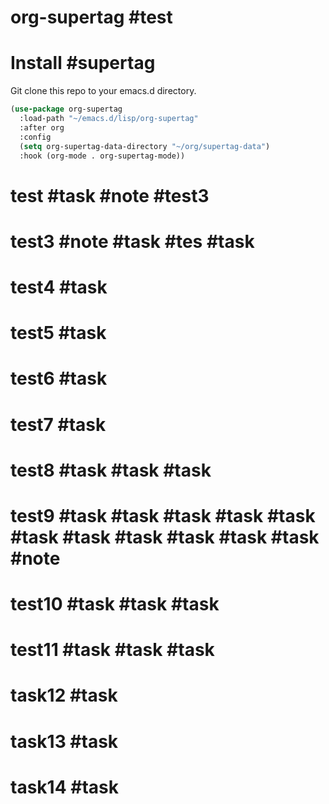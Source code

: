 * org-supertag #test
:PROPERTIES:
:ID:       A242E9CE-8733-4F0A-9EB3-92410A48ED79
:END:

* Install #supertag
:PROPERTIES:
:ID:       D0F2ADA1-0093-4ED4-B080-C8FC6F45A73A
:END:
Git clone this repo to your emacs.d directory.

#+BEGIN_SRC emacs-lisp
(use-package org-supertag
  :load-path "~/emacs.d/lisp/org-supertag"
  :after org
  :config
  (setq org-supertag-data-directory "~/org/supertag-data")
  :hook (org-mode . org-supertag-mode))
#+END_SRC

* test #task #note #test3
:PROPERTIES:
:ID:       8C243895-88DE-40E8-B739-5B5DF9E30773
:title:    notes
:tags:     task
:范围:     1000
:END:
* test3 #note #task #tes #task
:PROPERTIES:
:ID:       202EF577-A627-4834-ACBD-F4C0C066318B
:title:    ddd
:tags:     dddd
:status:
:priority:
:star:     8
::title:   task1
:END:

* test4 #task
:PROPERTIES:
:ID:       C3FBC334-9E89-4C23-B4F6-AC0147E1D66F
::title:   12
:END:

* test5 #task
:PROPERTIES:
:ID:       0D72EF6D-0BBA-4942-97CF-24855706CC60
::title:   ProjectA
:END:
* test6 #task
:PROPERTIES:
:ID:       A6B9B69E-9D0D-4448-8FBF-6E23E8FE27CF
::title:   hi
:END:

* test7 #task
:PROPERTIES:
:ID:       438940C0-1249-4DB9-A1ED-3901AED21CE6
:END:

* test8 #task #task #task
:PROPERTIES:
:ID:       8FCBF5E1-35B5-4C75-B951-CAE2CFF0C784
:END:

* test9 #task #task #task #task #task #task #task #task #task #task #task #note
:PROPERTIES:
:ID:       49088CB5-DBC3-4011-BD3F-5B227B966BC4
::title:   good
:END:

* test10 #task #task #task
:PROPERTIES:
:ID:       7A4DE965-6FF4-48A7-B6B2-8F516380B112
:END:

* test11 #task #task #task                                             
:PROPERTIES:
:ID:       A933E707-55D6-480E-A51F-C37B926EE694
::title:   t
::status:  t
::priority: t
:END:
* task12 #task                                                         
:PROPERTIES:
:ID:       8DEDEF1A-8C1B-4C12-80DB-6BCE91F6133E
::title:   good
::status:  TODO
::priority: B
:END:
* task13 #task                                                         
:PROPERTIES:
:ID:       EB5953E9-70B2-473D-82F9-3620B613CB46
::title:   good
::status:  TODO
::priority: B
:END:

* task14 #task
:PROPERTIES:
:ID:       628AFB13-AC7A-4479-B37D-6E25C56D7090
:title:    good
:status:   TODO
:priority: B
:END:
